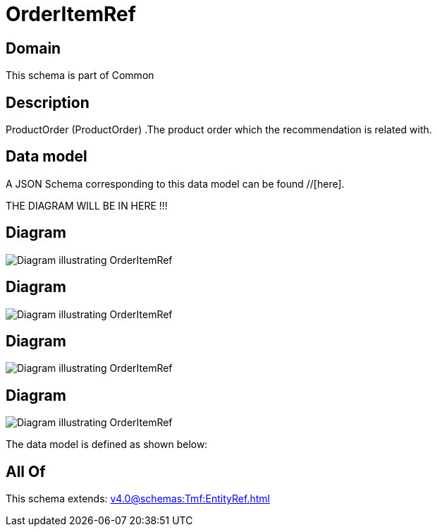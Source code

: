 = OrderItemRef

[#domain]
== Domain

This schema is part of Common

[#description]
== Description
ProductOrder (ProductOrder) .The product order which the recommendation is related with.


[#data_model]
== Data model

A JSON Schema corresponding to this data model can be found //[here].

THE DIAGRAM WILL BE IN HERE !!!

[#diagram]
== Diagram
image::Resource_ServiceOrderItemRef.png[Diagram illustrating OrderItemRef]

[#diagram]
== Diagram
image::Resource_OrderItemRef.png[Diagram illustrating OrderItemRef]

[#diagram]
== Diagram
image::Resource_ProductOrderItemRef.png[Diagram illustrating OrderItemRef]

[#diagram]
== Diagram
image::Resource_ResourceOrderItemRef.png[Diagram illustrating OrderItemRef]


The data model is defined as shown below:


[#all_of]
== All Of

This schema extends: xref:v4.0@schemas:Tmf:EntityRef.adoc[]
